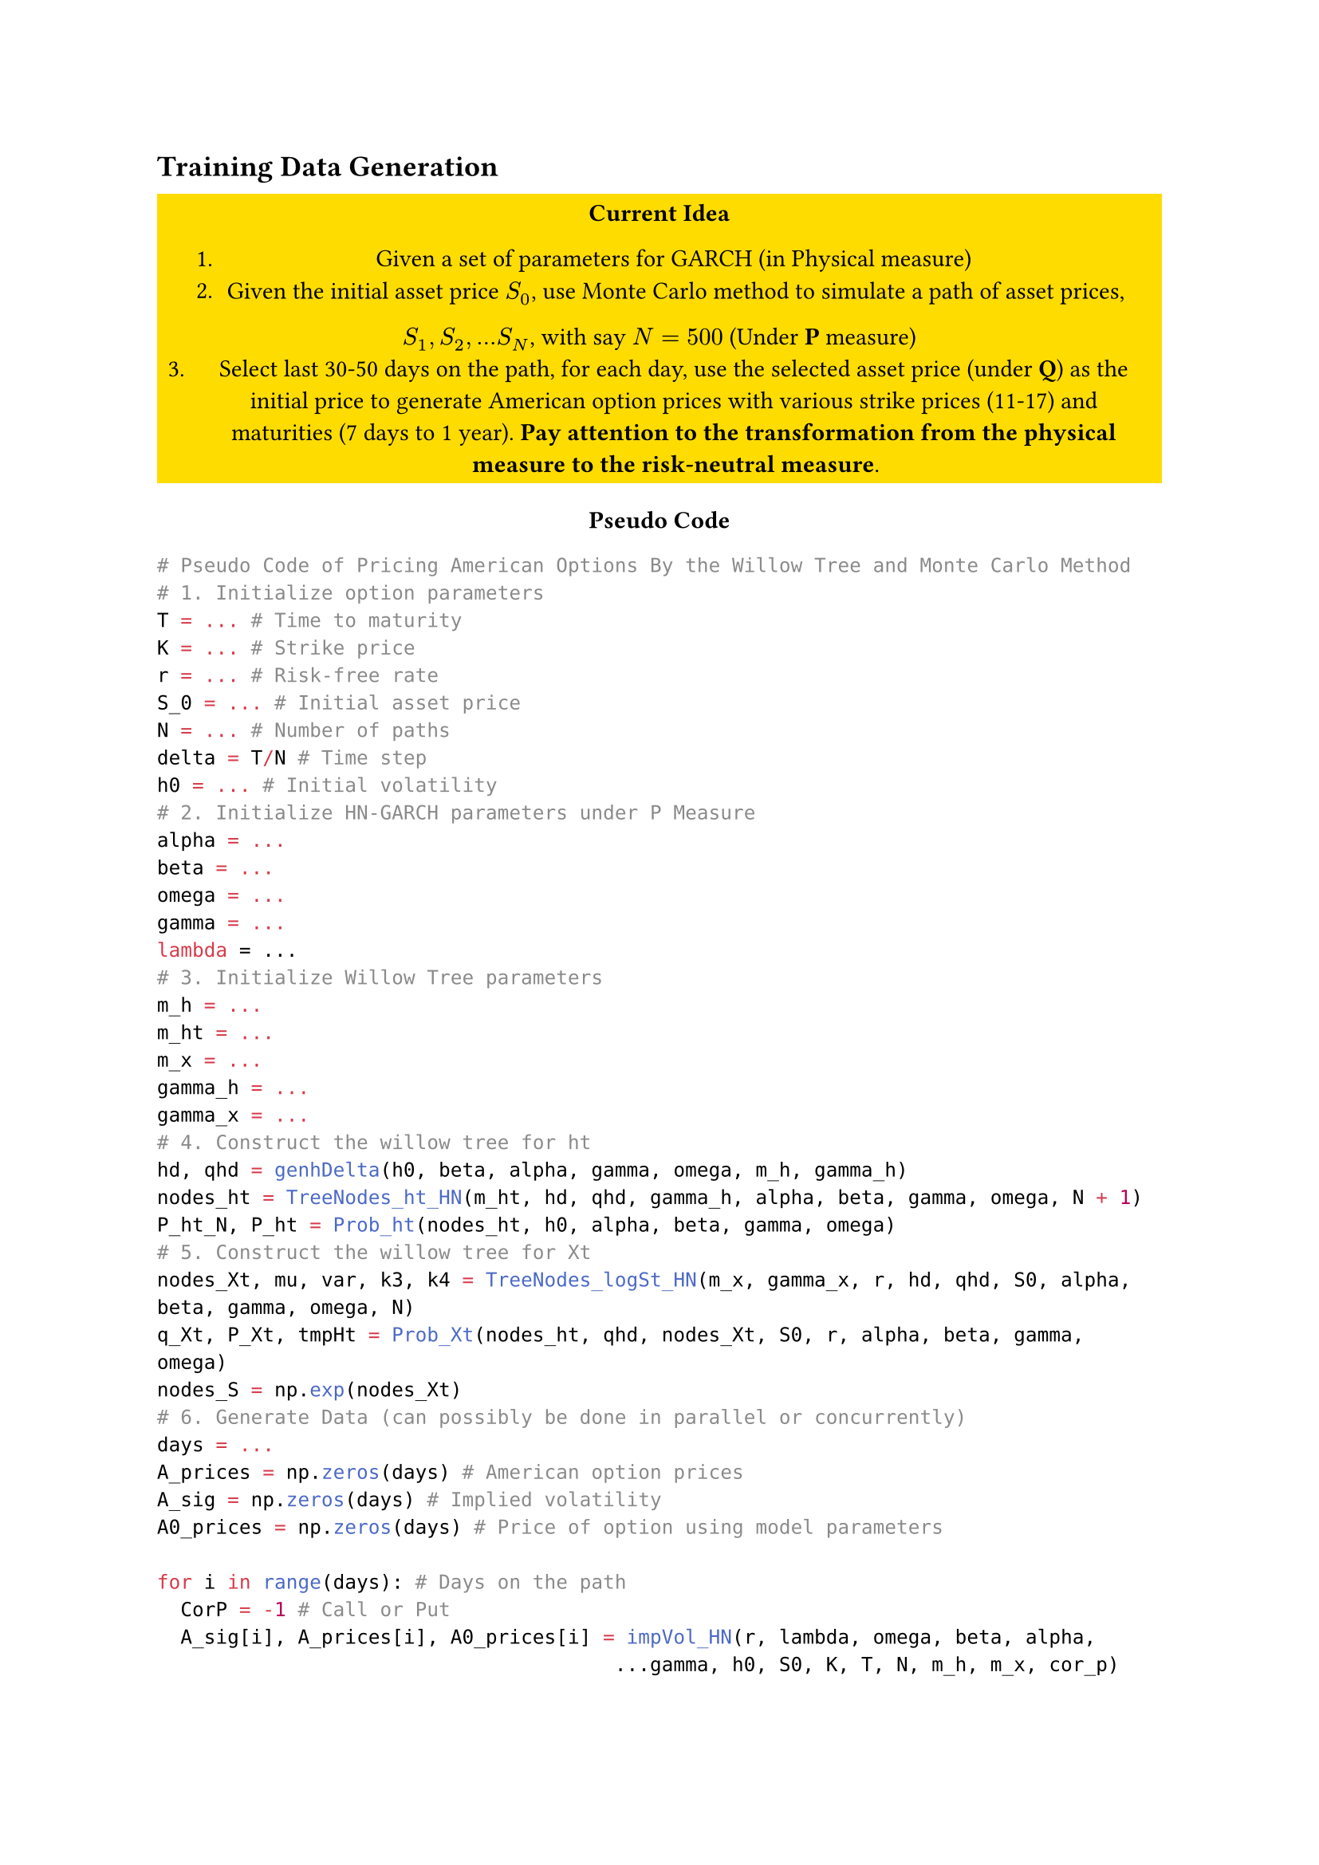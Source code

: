 == Training Data Generation

#align(center)[
// #rect(stroke: color.red)[
//   *TODO: Add American option pricing in Python*\
//   Requires: 
//   - Heston-Nandi GARCH Model
//   - Monte-Carlo Simulation 
//   - Understanding of American Option Pricing
// ]  
#rect(fill: color.yellow)[
  *Current Idea*

1. Given a set of parameters for GARCH (in Physical measure) 
2. Given the initial asset price $S_0$, use Monte Carlo method to simulate a path of asset prices, \ 
$S_1, S_2, ... S_N$, with say $N=500$ (Under *P* measure)
3. Select last 30-50 days on the path, for each day, use the selected asset price (under *Q*) as the initial price to generate American option prices with various strike prices (11-17) and maturities (7 days to 1 year). *Pay attention to the transformation from the physical measure to the risk-neutral measure*. 
]]

#align(center)[
*Pseudo Code*
]


```Python
# Pseudo Code of Pricing American Options By the Willow Tree and Monte Carlo Method
# 1. Initialize option parameters 
T = ... # Time to maturity
K = ... # Strike price
r = ... # Risk-free rate
S_0 = ... # Initial asset price
N = ... # Number of paths
delta = T/N # Time step
h0 = ... # Initial volatility
# 2. Initialize HN-GARCH parameters under P Measure 
alpha = ... 
beta = ...
omega = ...
gamma = ...
lambda = ...
# 3. Initialize Willow Tree parameters
m_h = ... 
m_ht = ... 
m_x = ...
gamma_h = ...
gamma_x = ...
# 4. Construct the willow tree for ht
hd, qhd = genhDelta(h0, beta, alpha, gamma, omega, m_h, gamma_h)
nodes_ht = TreeNodes_ht_HN(m_ht, hd, qhd, gamma_h, alpha, beta, gamma, omega, N + 1)
P_ht_N, P_ht = Prob_ht(nodes_ht, h0, alpha, beta, gamma, omega)
# 5. Construct the willow tree for Xt
nodes_Xt, mu, var, k3, k4 = TreeNodes_logSt_HN(m_x, gamma_x, r, hd, qhd, S0, alpha, beta, gamma, omega, N)
q_Xt, P_Xt, tmpHt = Prob_Xt(nodes_ht, qhd, nodes_Xt, S0, r, alpha, beta, gamma, omega)
nodes_S = np.exp(nodes_Xt)
# 6. Generate Data (can possibly be done in parallel or concurrently)
days = ...
A_prices = np.zeros(days) # American option prices
A_sig = np.zeros(days) # Implied volatility
A0_prices = np.zeros(days) # Price of option using model parameters

for i in range(days): # Days on the path
  CorP = -1 # Call or Put
  A_sig[i], A_prices[i], A0_prices[i] = impVol_HN(r, lambda, omega, beta, alpha, 
                                       ...gamma, h0, S0, K, T, N, m_h, m_x, cor_p)
```

Functions to be aware of: 
- `genhDelta`: Generates the discrete values and probabilities of a std normal distribution that are used to construct a Willow tree for the conditional variance in the HN model. 

- `TreeNodes_ht_HN`: Constructs the Willow tree for the conditional variance in the HN model.
- `Prob_ht`: Calculates the transition probabilities of the nodes in the Willow tree for the conditional variance in the HN model. 

- `TreeNodes_logSt_HN`: Constructs the nodes of the Willow tree for the log asset price in the HN model, as well as the first four moments. 

- `Prob_Xt`: Calculates the transition probabilities of the nodes in the Willow tree for the log asset price in the HN model.

- `impVol_HN`: Calculates the American option price, the implied volatility, and the option price using the model parameters in the HN model.

*Link to Code*

#rect(fill:color.yellow)[
  Once Python code is able to produce similar results to Matlab, it will have an initial Github release, 
  with this link. It will be ZIP file under the name `JC_WT_DataGen`
]

#show link: underline

#link("https://github.com/Mustafif/CNN_JC/releases/tag/alpha.1")[
  Alpha 1 Release
]